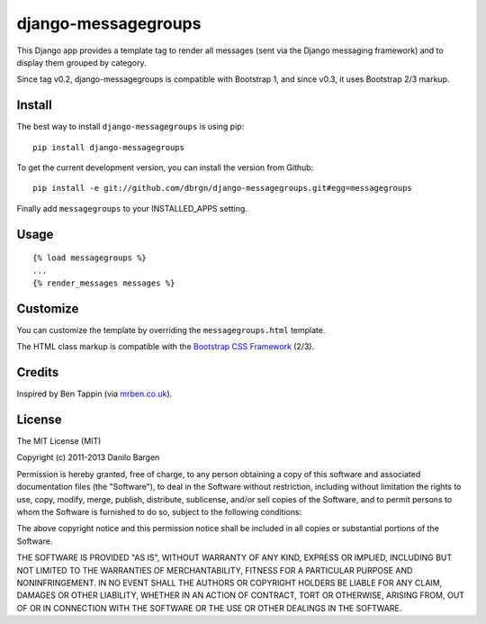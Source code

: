 ####################
django-messagegroups
####################

.. image:: https://secure.travis-ci.org/dbrgn/django-messagegroups.png?branch=master
    :alt: Build status
    :target: http://travis-ci.org/dbrgn/django-messagegroups

.. image:: https://pypip.in/d/django-messagegroups/badge.png
    :alt: PyPI download stats
    :target: https://crate.io/packages/django-messagegroups

This Django app provides a template tag to render all messages (sent via the
Django messaging framework) and to display them grouped by category.

Since tag v0.2, django-messagegroups is compatible with Bootstrap 1, and since
v0.3, it uses Bootstrap 2/3 markup.


Install
=======

The best way to install ``django-messagegroups`` is using pip::

    pip install django-messagegroups

To get the current development version, you can install the version from
Github::

    pip install -e git://github.com/dbrgn/django-messagegroups.git#egg=messagegroups

Finally add ``messagegroups`` to your INSTALLED\_APPS setting.


Usage
=====

::

    {% load messagegroups %}
    ...
    {% render_messages messages %}


Customize
=========

You can customize the template by overriding the ``messagegroups.html`` template.

The HTML class markup is compatible with the `Bootstrap CSS Framework
<http://twitter.github.com/bootstrap/>`_ (2/3).


Credits
=======

Inspired by Ben Tappin (via `mrben.co.uk
<http://mrben.co.uk/entry/a-nicer-way-of-using-the-Django-messages-framework/>`__).


License
=======

The MIT License (MIT)

Copyright (c) 2011-2013 Danilo Bargen

Permission is hereby granted, free of charge, to any person obtaining a copy
of this software and associated documentation files (the "Software"), to deal
in the Software without restriction, including without limitation the rights
to use, copy, modify, merge, publish, distribute, sublicense, and/or sell
copies of the Software, and to permit persons to whom the Software is
furnished to do so, subject to the following conditions:

The above copyright notice and this permission notice shall be included in
all copies or substantial portions of the Software.

THE SOFTWARE IS PROVIDED "AS IS", WITHOUT WARRANTY OF ANY KIND, EXPRESS OR
IMPLIED, INCLUDING BUT NOT LIMITED TO THE WARRANTIES OF MERCHANTABILITY,
FITNESS FOR A PARTICULAR PURPOSE AND NONINFRINGEMENT. IN NO EVENT SHALL THE
AUTHORS OR COPYRIGHT HOLDERS BE LIABLE FOR ANY CLAIM, DAMAGES OR OTHER
LIABILITY, WHETHER IN AN ACTION OF CONTRACT, TORT OR OTHERWISE, ARISING FROM,
OUT OF OR IN CONNECTION WITH THE SOFTWARE OR THE USE OR OTHER DEALINGS IN
THE SOFTWARE.
